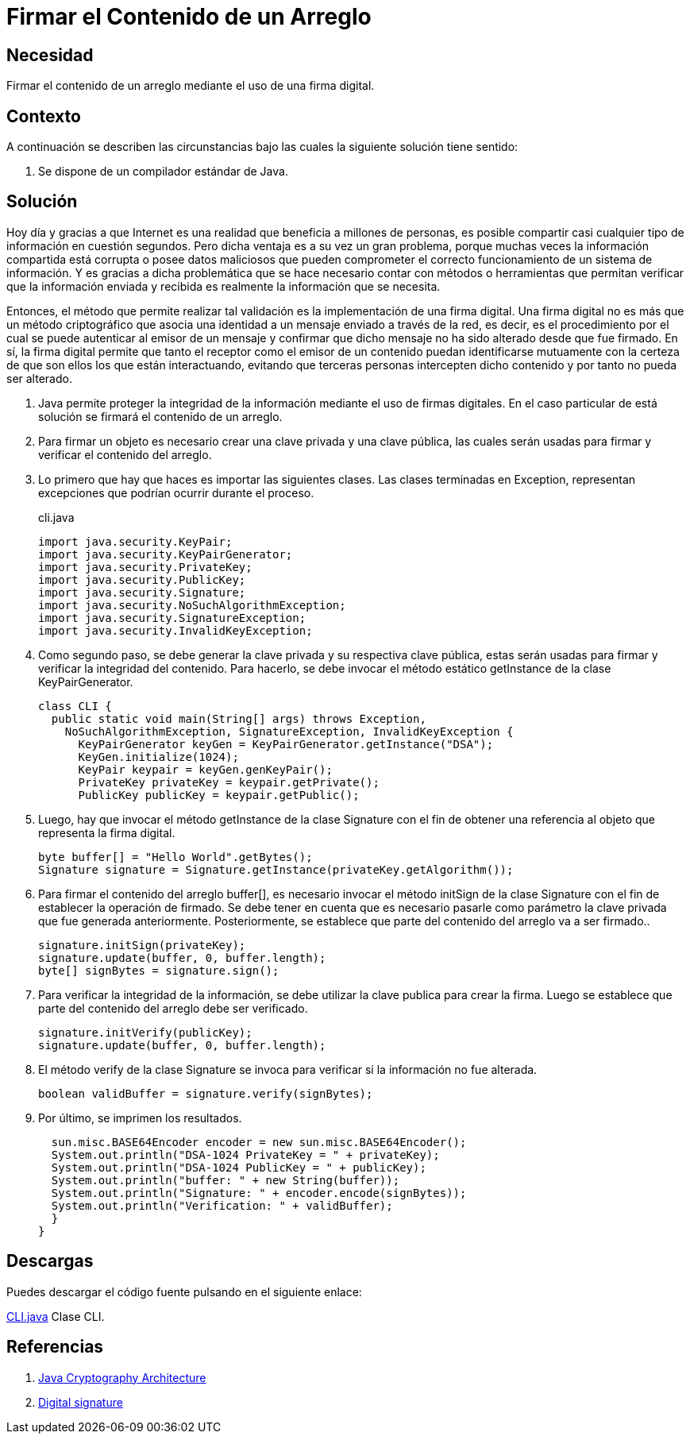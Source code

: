 :slug: products/defends/java/firmar-arreglo/
:category: java
:description: Nuestros ethical hackers nos explican que son las firmas digitales y la importancia que estas tienen a la hora de compartir todo tipo de información en la red. Además, mediante un ejemplo en Java, nos enseñan como firmar adecuadamente el contenido de un arreglo.
:keywords: Java, Seguridad, Firma, Digital, Arreglo, Datos.
:defends: yes

= Firmar el Contenido de un Arreglo

== Necesidad

Firmar el contenido de un arreglo mediante el uso de una firma digital.

== Contexto

A continuación se describen las circunstancias
bajo las cuales la siguiente solución tiene sentido:

. Se dispone de un compilador estándar de +Java+.

== Solución

Hoy día y gracias a que Internet es una realidad
que beneficia a millones de personas, es posible compartir
casi cualquier tipo de información en cuestión segundos.
Pero dicha ventaja es a su vez un gran problema,
porque muchas veces la información compartida
está corrupta o posee datos maliciosos
que pueden comprometer el correcto funcionamiento
de un sistema de información.
Y es gracias a dicha problemática
que se hace necesario
contar con métodos o herramientas
que permitan verificar que la información enviada y recibida
es realmente la información que se necesita.

Entonces, el método que permite realizar tal validación
es la implementación de una firma digital.
Una firma digital no es más que un método criptográfico
que asocia una identidad a un mensaje enviado a través de la red,
es decir, es el procedimiento por el cual
se puede autenticar al emisor de un mensaje
y confirmar que dicho mensaje
no ha sido alterado desde que fue firmado.
En sí, la firma digital permite que tanto
el receptor como el emisor de un contenido
puedan identificarse mutuamente con la certeza
de que son ellos los que están interactuando,
evitando que terceras personas
intercepten dicho contenido y por tanto no pueda ser alterado.

. Java permite proteger la integridad de la información
mediante el uso de firmas digitales.
En el caso particular de está solución se firmará
el contenido de un arreglo.

. Para firmar un objeto es necesario
crear una clave privada y una clave pública,
las cuales serán usadas
para firmar y verificar el contenido del arreglo.

. Lo primero que hay que haces
es importar las siguientes clases.
Las clases terminadas en +Exception+,
representan excepciones que podrían ocurrir durante el proceso.
+
.cli.java
[source, java, linenums]
----
import java.security.KeyPair;
import java.security.KeyPairGenerator;
import java.security.PrivateKey;
import java.security.PublicKey;
import java.security.Signature;
import java.security.NoSuchAlgorithmException;
import java.security.SignatureException;
import java.security.InvalidKeyException;
----

. Como segundo paso, se debe generar
la clave privada y su respectiva clave pública,
estas serán usadas para firmar y verificar
la integridad del contenido.
Para hacerlo, se debe invocar
el método estático +getInstance+ de la clase +KeyPairGenerator+.
+
[source, java, linenums]
----
class CLI {
  public static void main(String[] args) throws Exception,
    NoSuchAlgorithmException, SignatureException, InvalidKeyException {
      KeyPairGenerator keyGen = KeyPairGenerator.getInstance("DSA");
      KeyGen.initialize(1024);
      KeyPair keypair = keyGen.genKeyPair();
      PrivateKey privateKey = keypair.getPrivate();
      PublicKey publicKey = keypair.getPublic();
----

. Luego, hay que invocar
el método +getInstance+ de la clase +Signature+
con el fin de obtener
una referencia al objeto que representa la firma digital.
+
[source, java, linenums]
----
byte buffer[] = "Hello World".getBytes();
Signature signature = Signature.getInstance(privateKey.getAlgorithm());
----

. Para firmar el contenido del arreglo +buffer[]+,
es necesario invocar el método +initSign+ de la clase +Signature+
con el fin de establecer la operación de firmado.
Se debe tener en cuenta
que es necesario pasarle como parámetro
la clave privada que fue generada anteriormente.
Posteriormente, se establece que parte del contenido del arreglo
va a ser firmado..
+
[source, java, linenums]
----
signature.initSign(privateKey);
signature.update(buffer, 0, buffer.length);
byte[] signBytes = signature.sign();
----

. Para verificar la integridad de la información,
se debe utilizar la clave publica para crear la firma.
Luego se establece que parte del contenido
del arreglo debe ser verificado.
+
[source, java, linenums]
----
signature.initVerify(publicKey);
signature.update(buffer, 0, buffer.length);
----

. El método +verify+ de la clase +Signature+
se invoca para verificar
si la información no fue alterada.
+
[source, java, linenums]
----
boolean validBuffer = signature.verify(signBytes);
----

. Por último, se imprimen los resultados.
+
[source, java, linenums]
----
  sun.misc.BASE64Encoder encoder = new sun.misc.BASE64Encoder();
  System.out.println("DSA-1024 PrivateKey = " + privateKey);
  System.out.println("DSA-1024 PublicKey = " + publicKey);
  System.out.println("buffer: " + new String(buffer));
  System.out.println("Signature: " + encoder.encode(signBytes));
  System.out.println("Verification: " + validBuffer);
  }
}
----

== Descargas

Puedes descargar el código fuente
pulsando en el siguiente enlace:

[button]#link:src/cli.java[CLI.java]#
Clase CLI.

== Referencias

. [[r1]] link:https://docs.oracle.com/javase/6/docs/technotes/guides/security/crypto/CryptoSpec.html#KeyFactoryEx[Java Cryptography Architecture]
. [[r2]] link:https://en.wikipedia.org/wiki/Digital_signature[Digital signature]
